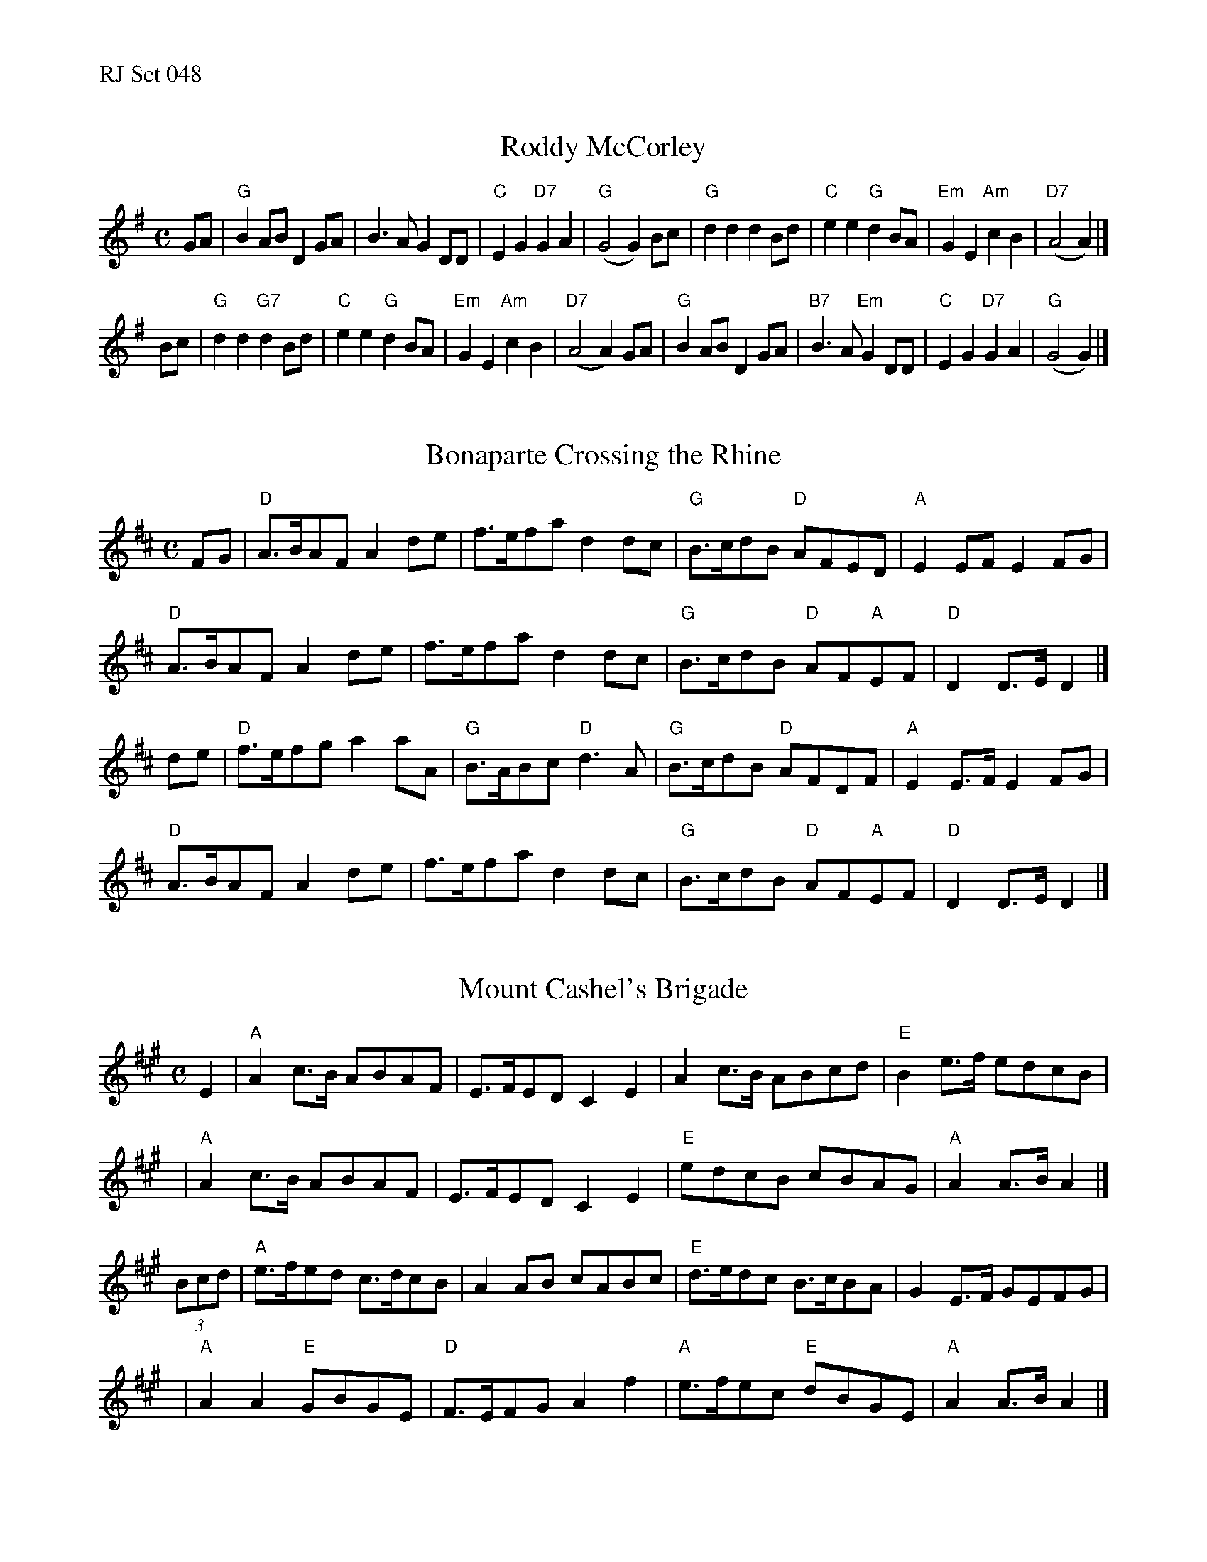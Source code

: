 %%text RJ Set 048


X: 1
T: Roddy McCorley
I: Roddy McCorley	R-130	G	march	Set 48
M: C
R: march
K: G
GA |\
"G"B2 AB D2GA | B3A G2 DD | "C"E2 G2 "D7"G2 A2 | "G"(G4 G2) Bc |\
"G"d2 d2 d2 Bd | "C"e2 e2 "G"d2 BA | "Em"G2 E2 "Am"c2 B2 | "D7"(A4 A2) |]
Bc |\
"G"d2 d2 "G7"d2 Bd | "C"e2 e2 "G"d2 BA | "Em"G2 E2 "Am"c2 B2 | "D7"(A4 A2) GA |\
"G"B2 AB D2GA | "B7"B3A "Em"G2 DD | "C"E2 G2 "D7"G2 A2 | "G"(G4 G2) |]


X: 2
T: Bonaparte Crossing the Rhine
I: Bonaparte Crossing the Rhine	R-130	D	march	Set 48
M: C
R: march
K: D
FG |\
"D"A>BAF A2de | f>efa d2dc | "G"B>cdB "D"AFED | "A"E2EF E2FG |
"D"A>BAF A2de | f>efa d2dc | "G"B>cdB "D"AF"A"EF | "D"D2D>E D2 |]
de |\
"D"f>efg a2aA | "G"B>ABc "D"d3A | "G"B>cdB "D"AFDF | "A"E2E>F E2FG |
"D"A>BAF A2de | f>efa d2dc | "G"B>cdB "D"AF"A"EF | "D"D2D>E D2 |]


X: 3
T: Mount Cashel's Brigade
I: Mount Cashel's Brigade	R-12	A	march	Set 48
M: C
R: march
K: A
E2 |\
"A"A2c>B ABAF | E>FED C2E2 | A2c>B ABcd | "E"B2e>f edcB |
y4 |\
"A"A2c>B ABAF | E>FED C2E2 | "E"edcB cBAG | "A"A2A>B A2 |]
(3Bcd |\
"A"e>fed c>dcB | A2AB cABc | "E"d>edc B>cBA | G2E>F GEFG |
y4 |\
"A"A2A2 "E"GBGE | "D"F>EFG A2f2 | "A"e>fec "E"dBGE | "A"A2A>B A2 |]

